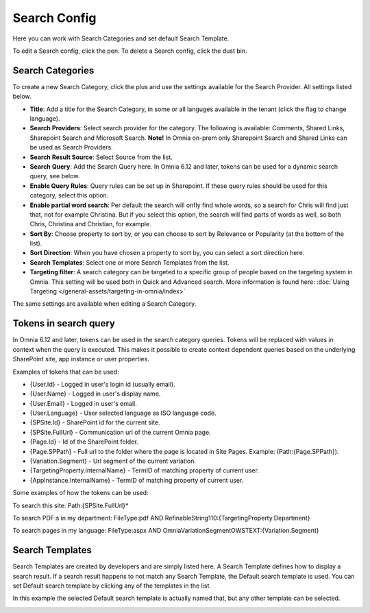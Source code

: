 Search Config
=======================================

Here you can work with Search Categories and set default Search Template.

.. image:: search-config-list-new.png

To edit a Search config, click the pen. To delete a Search config, click the dust bin.

Search Categories
*******************
To create a new Search Category, click the plus and use the settings available for the Search Provider. All settings listed below.

.. image:: search-config-categories-4-new2.png

+ **Title**: Add a title for the Search Category, in some or all languges available in the tenant (click the flag to change language).
+ **Search Providers**: Select search provider for the category. The following is available: Comments, Shared Links, Sharepoint Search and Microsoft Search. **Note!** In Omnia on-prem only Sharepoint Search and Shared Links can be used as Search Providers.
+ **Search Result Source**: Select Source from the list.
+ **Search Query**: Add the Search Query here. In Omnia 6.12 and later, tokens can be used for a dynamic search query, see below.
+ **Enable Query Rules**: Query rules can be set up in Sharepoint. If these query rules should be used for this category, select this option.
+ **Enable partial word search**: Per default the search will onfly find whole words, so a search for Chris will find just that, not for example Christina. But if you select this option, the search will find parts of words as well, so both Chris, Christina and Christian, for example.
+ **Sort By**: Choose property to sort by, or you can choose to sort by Relevance or Popularity (at the bottom of the list).
+ **Sort Direction**: When you have chosen a property to sort by, you can select a sort direction here.
+ **Search Templates**: Select one or more Search Templates from the list.
+ **Targeting filter**: A search category can be targeted to a specific group of people based on the targeting system in Omnia. This setting will be used both in Quick and Advanced search. More information is found here: :doc:`Using Targeting </general-assets/targeting-in-omnia/index>`

The same settings are available when editing a Search Category.

Tokens in search query
***********************
In Omnia 6.12 and later, tokens can be used in the search category queries. Tokens will be replaced with values in context when the query is executed. This makes it possible to create context dependent queries based on the underlying SharePoint site, app instance or user properties.

Examples of tokens that can be used:

+ {User.Id} - Logged in user's login id (usually email).
+ {User.Name} - Logged in user's display name.
+ {User.Email} - Logged in user's email.
+ {User.Language} - User selected language as ISO language code.
+ {SPSite.Id} - SharePoint id for the current site.
+ {SPSite.FullUrl} - Communication url of the current Omnia page.
+ {Page.Id} - Id of the SharePoint folder.
+ {Page.SPPath} - Full url to the folder where the page is located in Site Pages. Example: (Path:{Page.SPPath}).
+ {Variation.Segment} - Url segment of the current variation.
+ {TargetingProperty.InternalName} - TermID of matching property of current user.
+ {AppInstance.InternalName} - TermID of matching property of current user.

Some examples of how the tokens can be used:

To search this site: Path:{SPSite.FullUrl}*

To search PDF:s in my department: FileType:pdf AND RefinableString110:{TargetingProperty.Department}

To search pages in my language: FileType:aspx AND OmniaVariationSegmentOWSTEXT:{Variation.Segment}

Search Templates
*********************
Search Templates are created by developers and are simply listed here. A Search Template defines how to display a search result. If a search result happens to not match any Search Template, the Default search template is used. You can set Default search template by clicking any of the templates in the list.

In this example the selected Default search template is actually named that, but any other template can be selected.

.. image:: search-templates-new2.png

